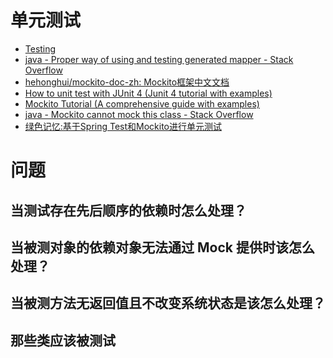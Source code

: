 * 单元测试
  + [[https://docs.spring.io/spring-framework/docs/current/spring-framework-reference/testing.html][Testing]]
  + [[https://stackoverflow.com/questions/52255896/proper-way-of-using-and-testing-generated-mapper][java - Proper way of using and testing generated mapper - Stack Overflow]]
  + [[https://github.com/hehonghui/mockito-doc-zh][hehonghui/mockito-doc-zh: Mockito框架中文文档]]
  + [[https://javacodehouse.com/blog/junit-tutorial/][How to unit test with JUnit 4 (Junit 4 tutorial with examples)]]
  + [[https://javacodehouse.com/blog/mockito-tutorial/][Mockito Tutorial (A comprehensive guide with examples)]]
  + [[https://stackoverflow.com/questions/41050029/mockito-cannot-mock-this-class][java - Mockito cannot mock this class - Stack Overflow]]
  + [[https://blog.gmem.cc/ut-with-spring-and-mockito][绿色记忆:基于Spring Test和Mockito进行单元测试]]

* 问题
** 当测试存在先后顺序的依赖时怎么处理？
   
** 当被测对象的依赖对象无法通过 Mock 提供时该怎么处理？

** 当被测方法无返回值且不改变系统状态是该怎么处理？

** 那些类应该被测试
